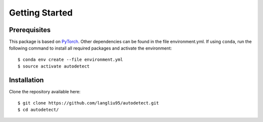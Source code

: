 Getting Started
===============

Prerequisites
-------------
This package is based on `PyTorch <https://pytorch.org/>`_.
Other dependencies can be found in the file environment.yml.
If using ``conda``, run the following command to install all required packages and activate the environment::

   $ conda env create --file environment.yml
   $ source activate autodetect

Installation
------------

Clone the repository available here::

   $ git clone https://github.com/langliu95/autodetect.git
   $ cd autodetect/
